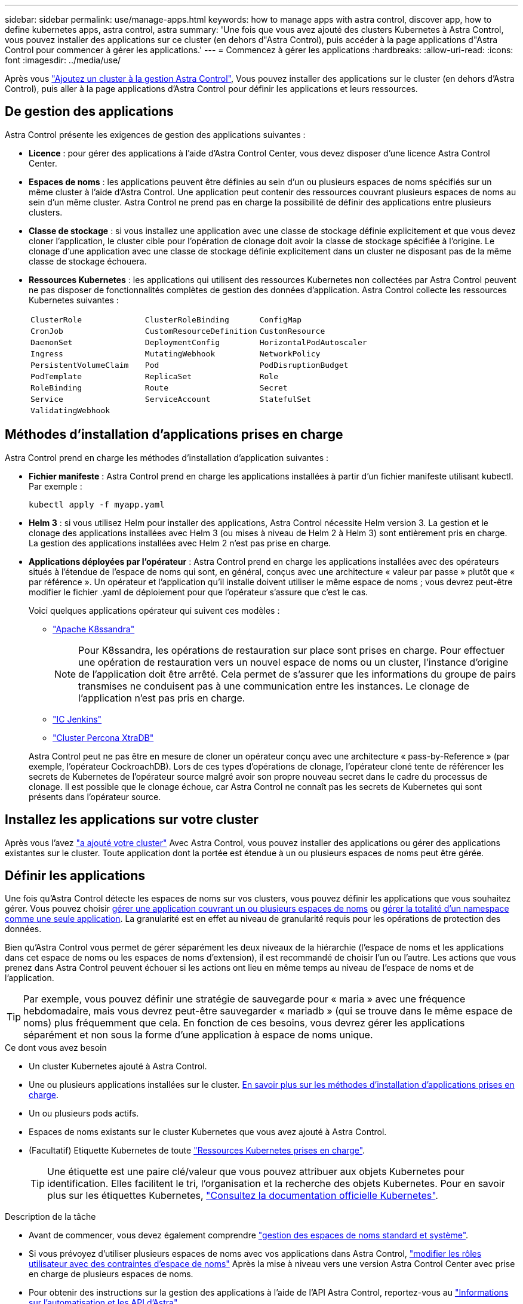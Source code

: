 ---
sidebar: sidebar 
permalink: use/manage-apps.html 
keywords: how to manage apps with astra control, discover app, how to define kubernetes apps, astra control, astra 
summary: 'Une fois que vous avez ajouté des clusters Kubernetes à Astra Control, vous pouvez installer des applications sur ce cluster (en dehors d"Astra Control), puis accéder à la page applications d"Astra Control pour commencer à gérer les applications.' 
---
= Commencez à gérer les applications
:hardbreaks:
:allow-uri-read: 
:icons: font
:imagesdir: ../media/use/


[role="lead"]
Après vous link:../get-started/setup_overview.html#add-cluster["Ajoutez un cluster à la gestion Astra Control"], Vous pouvez installer des applications sur le cluster (en dehors d'Astra Control), puis aller à la page applications d'Astra Control pour définir les applications et leurs ressources.



== De gestion des applications

Astra Control présente les exigences de gestion des applications suivantes :

* *Licence* : pour gérer des applications à l'aide d'Astra Control Center, vous devez disposer d'une licence Astra Control Center.
* *Espaces de noms* : les applications peuvent être définies au sein d'un ou plusieurs espaces de noms spécifiés sur un même cluster à l'aide d'Astra Control. Une application peut contenir des ressources couvrant plusieurs espaces de noms au sein d'un même cluster. Astra Control ne prend pas en charge la possibilité de définir des applications entre plusieurs clusters.
* *Classe de stockage* : si vous installez une application avec une classe de stockage définie explicitement et que vous devez cloner l'application, le cluster cible pour l'opération de clonage doit avoir la classe de stockage spécifiée à l'origine. Le clonage d'une application avec une classe de stockage définie explicitement dans un cluster ne disposant pas de la même classe de stockage échouera.
* *Ressources Kubernetes* : les applications qui utilisent des ressources Kubernetes non collectées par Astra Control peuvent ne pas disposer de fonctionnalités complètes de gestion des données d'application. Astra Control collecte les ressources Kubernetes suivantes :
+
[cols="1,1,1"]
|===


| `ClusterRole` | `ClusterRoleBinding` | `ConfigMap` 


| `CronJob` | `CustomResourceDefinition` | `CustomResource` 


| `DaemonSet` | `DeploymentConfig` | `HorizontalPodAutoscaler` 


| `Ingress` | `MutatingWebhook` | `NetworkPolicy` 


| `PersistentVolumeClaim` | `Pod` | `PodDisruptionBudget` 


| `PodTemplate` | `ReplicaSet` | `Role` 


| `RoleBinding` | `Route` | `Secret` 


| `Service` | `ServiceAccount` | `StatefulSet` 


| `ValidatingWebhook` |  |  
|===




== Méthodes d'installation d'applications prises en charge

Astra Control prend en charge les méthodes d'installation d'application suivantes :

* *Fichier manifeste* : Astra Control prend en charge les applications installées à partir d'un fichier manifeste utilisant kubectl. Par exemple :
+
[source, console]
----
kubectl apply -f myapp.yaml
----
* *Helm 3* : si vous utilisez Helm pour installer des applications, Astra Control nécessite Helm version 3. La gestion et le clonage des applications installées avec Helm 3 (ou mises à niveau de Helm 2 à Helm 3) sont entièrement pris en charge. La gestion des applications installées avec Helm 2 n'est pas prise en charge.
* *Applications déployées par l'opérateur* : Astra Control prend en charge les applications installées avec des opérateurs situés à l'étendue de l'espace de noms qui sont, en général, conçus avec une architecture « valeur par passe » plutôt que « par référence ». Un opérateur et l'application qu'il installe doivent utiliser le même espace de noms ; vous devrez peut-être modifier le fichier .yaml de déploiement pour que l'opérateur s'assure que c'est le cas.
+
Voici quelques applications opérateur qui suivent ces modèles :

+
** https://github.com/k8ssandra/cass-operator/tree/v1.7.1["Apache K8ssandra"^]
+

NOTE: Pour K8ssandra, les opérations de restauration sur place sont prises en charge. Pour effectuer une opération de restauration vers un nouvel espace de noms ou un cluster, l'instance d'origine de l'application doit être arrêté. Cela permet de s'assurer que les informations du groupe de pairs transmises ne conduisent pas à une communication entre les instances. Le clonage de l'application n'est pas pris en charge.

** https://github.com/jenkinsci/kubernetes-operator["IC Jenkins"^]
** https://github.com/percona/percona-xtradb-cluster-operator["Cluster Percona XtraDB"^]


+
Astra Control peut ne pas être en mesure de cloner un opérateur conçu avec une architecture « pass-by-Reference » (par exemple, l'opérateur CockroachDB). Lors de ces types d'opérations de clonage, l'opérateur cloné tente de référencer les secrets de Kubernetes de l'opérateur source malgré avoir son propre nouveau secret dans le cadre du processus de clonage. Il est possible que le clonage échoue, car Astra Control ne connaît pas les secrets de Kubernetes qui sont présents dans l'opérateur source.





== Installez les applications sur votre cluster

Après vous l'avez link:../get-started/setup_overview.html#add-cluster["a ajouté votre cluster"] Avec Astra Control, vous pouvez installer des applications ou gérer des applications existantes sur le cluster. Toute application dont la portée est étendue à un ou plusieurs espaces de noms peut être gérée.



== Définir les applications

Une fois qu'Astra Control détecte les espaces de noms sur vos clusters, vous pouvez définir les applications que vous souhaitez gérer. Vous pouvez choisir <<Définissez les ressources à gérer en tant qu'application,gérer une application couvrant un ou plusieurs espaces de noms>> ou <<Définissez un espace de noms à gérer en tant qu'application,gérer la totalité d'un namespace comme une seule application>>. La granularité est en effet au niveau de granularité requis pour les opérations de protection des données.

Bien qu'Astra Control vous permet de gérer séparément les deux niveaux de la hiérarchie (l'espace de noms et les applications dans cet espace de noms ou les espaces de noms d'extension), il est recommandé de choisir l'un ou l'autre. Les actions que vous prenez dans Astra Control peuvent échouer si les actions ont lieu en même temps au niveau de l'espace de noms et de l'application.


TIP: Par exemple, vous pouvez définir une stratégie de sauvegarde pour « maria » avec une fréquence hebdomadaire, mais vous devrez peut-être sauvegarder « mariadb » (qui se trouve dans le même espace de noms) plus fréquemment que cela. En fonction de ces besoins, vous devrez gérer les applications séparément et non sous la forme d'une application à espace de noms unique.

.Ce dont vous avez besoin
* Un cluster Kubernetes ajouté à Astra Control.
* Une ou plusieurs applications installées sur le cluster. <<Méthodes d'installation d'applications prises en charge,En savoir plus sur les méthodes d'installation d'applications prises en charge>>.
* Un ou plusieurs pods actifs.
* Espaces de noms existants sur le cluster Kubernetes que vous avez ajouté à Astra Control.
* (Facultatif) Etiquette Kubernetes de toute link:../use/manage-apps.html#app-management-requirements["Ressources Kubernetes prises en charge"].
+

TIP: Une étiquette est une paire clé/valeur que vous pouvez attribuer aux objets Kubernetes pour identification. Elles facilitent le tri, l'organisation et la recherche des objets Kubernetes. Pour en savoir plus sur les étiquettes Kubernetes, https://kubernetes.io/docs/concepts/overview/working-with-objects/labels/["Consultez la documentation officielle Kubernetes"^].



.Description de la tâche
* Avant de commencer, vous devez également comprendre link:../use/manage-apps.html#what-about-system-namespaces["gestion des espaces de noms standard et système"].
* Si vous prévoyez d'utiliser plusieurs espaces de noms avec vos applications dans Astra Control, link:../use/manage-roles.html#add-a-namespace-constraint-to-a-role["modifier les rôles utilisateur avec des contraintes d'espace de noms"] Après la mise à niveau vers une version Astra Control Center avec prise en charge de plusieurs espaces de noms.
* Pour obtenir des instructions sur la gestion des applications à l'aide de l'API Astra Control, reportez-vous au link:https://docs.netapp.com/us-en/astra-automation/["Informations sur l'automatisation et les API d'Astra"^].


.Options de gestion des applications
* <<Définissez les ressources à gérer en tant qu'application>>
* <<Définissez un espace de noms à gérer en tant qu'application>>




=== Définissez les ressources à gérer en tant qu'application

Vous pouvez spécifier le link:../learn/app-management.html["Ressources Kubernetes qui constituent une application"] Que vous voulez gérer avec Astra Control. La définition d'une application vous permet de regrouper des éléments de votre cluster Kubernetes dans une seule application. Cette collection de ressources Kubernetes est organisée par critères d'espace de noms et de sélecteur d'étiquettes.

La définition d'une application vous offre un contrôle plus granulaire sur les éléments à inclure dans une opération Astra Control, notamment le clonage, les snapshots et les sauvegardes.


WARNING: Lors de la définition d'applications, assurez-vous de ne pas inclure de ressource Kubernetes dans plusieurs applications avec des règles de protection. Le chevauchement des règles de protection sur les ressources Kubernetes peut entraîner des conflits de données. <<Exemple : politique de protection distincte pour différentes versions,En savoir plus dans un exemple.>>

[CAUTION]
====
L'exécution d'une opération de restauration sur place sur une application qui partage des ressources avec une autre application peut avoir des résultats inattendus. Toutes les ressources partagées entre les applications sont remplacées lorsqu'une restauration sur place est effectuée sur l'une des applications. Par exemple, le scénario suivant génère une situation indésirable lors de l'utilisation de la réplication NetApp SnapMirror :

. Vous définissez l'application `app1` utilisation de l'espace de noms `ns1`.
. Vous configurez une relation de réplication pour `app1`.
. Vous définissez l'application `app2` (sur le même cluster) utilisant les namespaces `ns1` et `ns2`.
. Vous configurez une relation de réplication pour `app2`.
. La réplication est inversée pour `app2`. Ceci provoque le `app1` l'application sur le cluster source à désactiver.


====
.<strong> </strong> a propos de l'ajout de ressources cluster-scoped à vos espaces de noms d'applications.
[%collapsible]
====
Vous pouvez importer des ressources de cluster associées aux ressources d'espace de noms en plus de celles incluses automatiquement dans Astra Control. Vous pouvez ajouter une règle qui inclura des ressources d'un groupe, un type, une version et, éventuellement, une étiquette. Vous voudrez peut-être le faire si certaines ressources qu'Astra Control n'incluent pas automatiquement.

Vous ne pouvez exclure aucune des ressources à périmètre de cluster qui sont automatiquement incluses par Astra Control.

Vous pouvez ajouter les éléments suivants `apiVersions` (Qui sont les groupes combinés avec la version API) :

[cols="1h,2d"]
|===
| Type de ressource | ApiVersions (groupe + version) 


| `ClusterRole` | rbac.authorization.k8s.io/v1 


| `ClusterRoleBinding` | rbac.authorization.k8s.io/v1 


| `CustomResource` | apiextensions.k8s.io/v1, apiextensions.k8s.io/v1beta1 


| `CustomResourceDefinition` | apiextensions.k8s.io/v1, apiextensions.k8s.io/v1beta1 


| `MutatingWebhookConfiguration` | admissionregistration.k8s.io/v1 


| `ValidatingWebhookConfiguration` | admissionregistration.k8s.io/v1 
|===
====
.Étapes
. Dans la page applications, sélectionnez *définir*.
. Dans la fenêtre *define application*, entrez le nom de l'application.
. Choisissez le cluster sur lequel votre application s'exécute dans la liste déroulante *Cluster*.
. Choisissez un espace de nom pour votre application dans la liste déroulante *namespace*.
+

NOTE: Les applications peuvent être définies au sein d'un ou plusieurs espaces de noms spécifiés sur un même cluster à l'aide d'Astra Control. Une application peut contenir des ressources couvrant plusieurs espaces de noms au sein d'un même cluster. Astra Control ne prend pas en charge la possibilité de définir des applications entre plusieurs clusters.

. (Facultatif) Indiquez une étiquette pour les ressources Kubernetes dans chaque espace de noms. Vous pouvez spécifier un seul libellé ou un seul critère de sélection d'étiquette (requête).
+

TIP: Pour en savoir plus sur les étiquettes Kubernetes, https://kubernetes.io/docs/concepts/overview/working-with-objects/labels/["Consultez la documentation officielle Kubernetes"^].

. (Facultatif) Ajouter des espaces de noms supplémentaires pour l'application en sélectionnant *Ajouter un espace de noms* et en choisissant l'espace de noms dans la liste déroulante.
. (Facultatif) Entrez des critères de sélection d'étiquette ou d'étiquette pour tout espace de noms supplémentaire que vous ajoutez.
. (Facultatif) pour inclure des ressources à périmètre de cluster en plus de celles qu'Astra Control inclut automatiquement, cochez *inclure des ressources supplémentaires à périmètre de cluster* et complétez les éléments suivants :
+
.. Sélectionnez *Ajouter inclure règle*.
.. *Groupe* : dans la liste déroulante, sélectionnez le groupe de ressources API.
.. *Type* : dans la liste déroulante, sélectionnez le nom du schéma d'objet.
.. *Version* : saisissez la version de l'API.
.. *Sélecteur d'étiquettes* : si vous le souhaitez, incluez un libellé à ajouter à la règle. Cette étiquette est utilisée pour récupérer uniquement les ressources correspondant à cette étiquette. Si vous ne fournissez pas d'étiquette, Astra Control collecte toutes les instances du type de ressource spécifié pour ce groupe.
.. Vérifiez la règle créée en fonction de vos entrées.
.. Sélectionnez *Ajouter*.
+

TIP: Vous pouvez créer autant de règles de ressources à périmètre cluster que vous le souhaitez. Les règles apparaissent dans le Résumé de l'application définir.



. Sélectionnez *définir*.
. Après avoir sélectionné *définir*, répétez le processus pour les autres applications, selon les besoins.


Une fois que vous avez terminé de définir une application, celle-ci s'affiche dans `Healthy` Dans la liste des applications de la page applications. Vous pouvez désormais le cloner et créer des sauvegardes et des snapshots.


NOTE: Il se peut que l'application que vous venez d'ajouter comporte une icône d'avertissement sous la colonne protégé, indiquant qu'elle n'est pas encore sauvegardée et qu'elle n'est pas planifiée pour les sauvegardes.


TIP: Pour afficher les détails d'une application particulière, sélectionnez le nom de l'application.

Pour afficher les ressources ajoutées à cette application, sélectionnez l'onglet *Ressources*. Sélectionnez le numéro après le nom de la ressource dans la colonne ressource ou entrez le nom de la ressource dans la recherche pour voir les ressources supplémentaires comprises dans la portée du cluster.



=== Définissez un espace de noms à gérer en tant qu'application

Vous pouvez ajouter toutes les ressources Kubernetes dans un namespace à la gestion d'Astra Control en définissant les ressources de ce namespace comme une application. Cette méthode est préférable à définir des applications individuellement si vous avez l'intention de gérer et de protéger toutes les ressources d'un espace de noms particulier de la même manière et à intervalles communs.

.Étapes
. Sur la page clusters, sélectionnez un cluster.
. Sélectionnez l'onglet *espaces de noms*.
. Sélectionnez le menu actions de l'espace de noms contenant les ressources d'application que vous souhaitez gérer et sélectionnez *définir comme application*.
+

TIP: Si vous souhaitez définir plusieurs applications, sélectionnez dans la liste Namespaces et sélectionnez le bouton *actions* dans le coin supérieur gauche et sélectionnez *définir comme application*. Cela définira plusieurs applications individuelles dans leurs espaces de noms individuels. Pour les applications à espace de noms multiples, voir <<Définissez les ressources à gérer en tant qu'application>>.

+

NOTE: Cochez la case *Afficher les espaces de noms système* pour afficher les espaces de noms système qui ne sont généralement pas utilisés dans la gestion des applications par défaut. image:acc_namespace_system.png["Capture d'écran qui montre l'option *Afficher les espaces de noms système* disponible dans l'onglet espaces de noms."] link:../use/manage-apps.html#what-about-system-namespaces["En savoir plus"].



Une fois le processus terminé, les applications associées à l'espace de noms apparaissent dans le `Associated applications` colonne.



== Qu'en est-il des espaces de noms système

Astra Control détecte également les espaces de noms système sur un cluster Kubernetes. Nous ne vous montrons pas ces espaces de noms système par défaut, car il est rare qu'il soit nécessaire de sauvegarder les ressources d'applications système.

Vous pouvez afficher les espaces de noms système à partir de l'onglet espaces de noms d'un cluster sélectionné en cochant la case *Afficher les espaces de noms système*.

image:acc_namespace_system.png["Capture d'écran qui montre l'option *Afficher les espaces de noms système* disponible dans l'onglet espaces de noms."]


TIP: Astra Control en soi n'est pas une application standard. Il s'agit d'une « application système ». Vous ne devriez pas essayer de gérer Astra Control lui-même. Le contrôle Astra lui-même n'est pas indiqué par défaut pour la direction.



== Exemple : politique de protection distincte pour différentes versions

Dans cet exemple, l'équipe devops gère un déploiement de version « canary ». Le cluster de l'équipe a trois modules exécutant Nginx. Deux des modules sont dédiés à la version stable. Le troisième pod est pour la libération des canaris.

L'administrateur Kubernetes de l'équipe devops ajoute ce label `deployment=stable` aux boîtiers de déverrouillage stables. L'équipe ajoute l'étiquette `deployment=canary` à la canary release pod.

La version stable de l'équipe inclut des snapshots horaires et des sauvegardes quotidiennes. La libération des canaris est plus éphémère, ils veulent donc créer une politique de protection moins agressive à court terme pour tout ce qui est étiqueté `deployment=canary`.

Afin d'éviter d'éventuels conflits de données, l'administrateur va créer deux apps: Une pour la version "canary", et une pour la version "stable". Les sauvegardes, snapshots et opérations de clonage sont donc séparés pour les deux groupes d'objets Kubernetes.



== Trouvez plus d'informations

* https://docs.netapp.com/us-en/astra-automation/index.html["Utilisez l'API de contrôle Astra"^]
* link:../use/unmanage.html["Annuler la gestion d'une application"]


